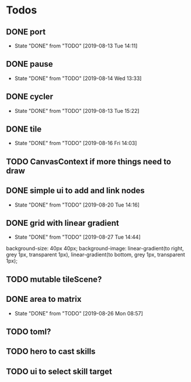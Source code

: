 #+SEQ_TODO: TODO(t) | DONE(d!)  CANCELED(c@)

* Todos
** DONE port
   - State "DONE"       from "TODO"       [2019-08-13 Tue 14:11]
** DONE pause
   - State "DONE"       from "TODO"       [2019-08-14 Wed 13:33]
** DONE cycler
   - State "DONE"       from "TODO"       [2019-08-13 Tue 15:22]
** DONE tile
   - State "DONE"       from "TODO"       [2019-08-16 Fri 14:03]
** TODO CanvasContext if more things need to draw
** DONE simple ui to add and link nodes
   - State "DONE"       from "TODO"       [2019-08-20 Tue 14:16]
** DONE grid with linear gradient
   - State "DONE"       from "TODO"       [2019-08-27 Tue 14:44]
   background-size: 40px 40px;
   background-image: linear-gradient(to right, grey 1px, transparent 1px), linear-gradient(to bottom, grey 1px, transparent 1px);
** TODO mutable tileScene?
** DONE area to matrix
   - State "DONE"       from "TODO"       [2019-08-26 Mon 08:57]
** TODO toml?
** TODO hero to cast skills
** TODO ui to select skill target
